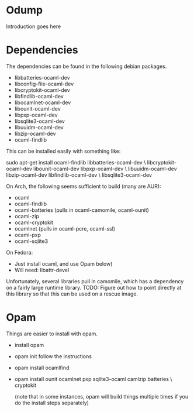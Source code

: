 * Odump

Introduction goes here

* Dependencies

  The dependencies can be found in the following debian packages.

  - libbatteries-ocaml-dev
  - libconfig-file-ocaml-dev
  - libcryptokit-ocaml-dev
  - libfindlib-ocaml-dev
  - libocamlnet-ocaml-dev
  - libounit-ocaml-dev
  - libpxp-ocaml-dev
  - libsqlite3-ocaml-dev
  - libuuidm-ocaml-dev
  - libzip-ocaml-dev
  - ocaml-findlib

  This can be installed easily with something like:

  sudo apt-get install ocaml-findlib libbatteries-ocaml-dev \
       libcryptokit-ocaml-dev libounit-ocaml-dev libpxp-ocaml-dev \
       libuuidm-ocaml-dev libzip-ocaml-dev libfindlib-ocaml-dev \
       libsqlite3-ocaml-dev

On Arch, the following seems sufficient to build (many are AUR):

  - ocaml
  - ocaml-findlib
  - ocaml-batteries (pulls in ocaml-camomile, ocaml-ounit)
  - ocaml-zip
  - ocaml-cryptokit
  - ocamlnet (pulls in ocaml-pcre, ocaml-ssl)
  - ocaml-pxp
  - ocaml-sqlite3

On Fedora:

  - Just install ocaml, and use Opam below)
  - Will need:
    libattr-devel

Unfortunately, several libraries pull in camomile, which has a
dependency on a fairly large runtime library.  TODO: Figure out how to
point directly at this library so that this can be used on a rescue
image.

* Opam

  Things are easier to install with opam.

  - install opam

  - opam init
    follow the instructions

  - opam install ocamlfind

  - opam install ounit ocamlnet pxp sqlite3-ocaml camlzip batteries \
       cryptokit

    (note that in some instances, opam will build things multiple
    times if you do the install steps separately)
